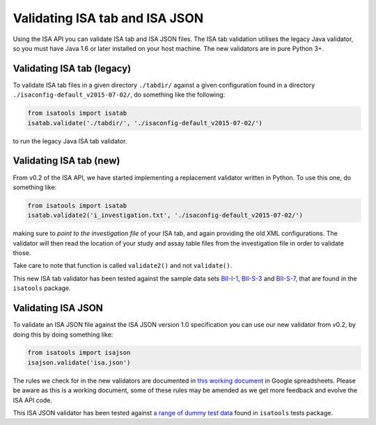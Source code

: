###############################
Validating ISA tab and ISA JSON
###############################

Using the ISA API you can validate ISA tab and ISA JSON files. The ISA tab validation utilises the legacy Java validator, so you must have Java 1.6 or later installed on your host machine. The new validators are in pure Python 3+.


Validating ISA tab (legacy)
---------------------------

To validate ISA tab files in a given directory ``./tabdir/`` against a given configuration found in a directory ``./isaconfig-default_v2015-07-02/``, do something like the following:

.. code-block:: python

   from isatools import isatab
   isatab.validate('./tabdir/', './isaconfig-default_v2015-07-02/')

to run the legacy Java ISA tab validator.

Validating ISA tab (new)
------------------------

From v0.2 of the ISA API, we have started implementing a replacement validator written in Python. To use this one, do something like:

.. code-block:: python

   from isatools import isatab
   isatab.validate2('i_investigation.txt', './isaconfig-default_v2015-07-02/')

making sure to *point to the investigation file* of your ISA tab, and again providing the old XML configurations. The validator will then read the location of your study and assay table files from the investigation file in order to validate those.

Take care to note that function is called ``validate2()`` and not ``validate()``.

This new ISA tab validator has been tested against the sample data sets `BII-I-1
<https://github.com/ISA-tools/isa-api/tree/master/tests/data/BII-I-1>`_, `BII-S-3
<https://github.com/ISA-tools/isa-api/tree/master/tests/data/BII-S-3>`_ and `BII-S-7
<https://github.com/ISA-tools/isa-api/tree/master/tests/data/BII-S-7>`_, that are found in the ``isatools`` package.

Validating ISA JSON
-------------------

To validate an ISA JSON file against the ISA JSON version 1.0 specification you can use our new validator from v0.2, by doing this by doing something like:

.. code-block:: python

    from isatools import isajson
    isajson.validate('isa.json')

The rules we check for in the new validators are documented in `this working document <https://goo.gl/l0YzZt>`_  in Google spreadsheets. Please be aware as this is a working document, some of these rules may be amended as we get more feedback and evolve the ISA API code.

This ISA JSON validator has been tested against `a range of dummy test data <https://github.com/ISA-tools/isa-api/tree/master/tests/data/json>`_ found in ``isatools`` tests package.
